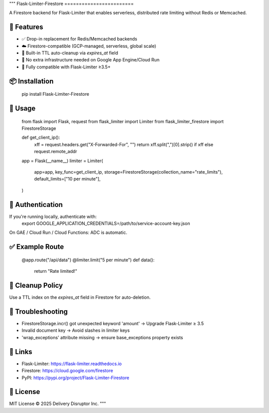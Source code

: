 """
Flask-Limiter-Firestore
========================

A Firestore backend for Flask-Limiter that enables serverless, distributed rate limiting without Redis or Memcached.

🔧 Features
-----------
- ✅ Drop-in replacement for Redis/Memcached backends
- ☁️ Firestore-compatible (GCP-managed, serverless, global scale)
- 🧹 Built-in TTL auto-cleanup via `expires_at` field
- 🔐 No extra infrastructure needed on Google App Engine/Cloud Run
- 🧪 Fully compatible with Flask-Limiter ≥3.5+

📦 Installation
---------------
    pip install Flask-Limiter-Firestore

🚀 Usage
--------
    from flask import Flask, request
    from flask_limiter import Limiter
    from flask_limiter_firestore import FirestoreStorage

    def get_client_ip():
        xff = request.headers.get("X-Forwarded-For", "")
        return xff.split(",")[0].strip() if xff else request.remote_addr

    app = Flask(__name__)
    limiter = Limiter(
        app=app,
        key_func=get_client_ip,
        storage=FirestoreStorage(collection_name="rate_limits"),
        default_limits=["10 per minute"],
    )

🔐 Authentication
-----------------
If you're running locally, authenticate with:
    export GOOGLE_APPLICATION_CREDENTIALS=/path/to/service-account-key.json

On GAE / Cloud Run / Cloud Functions: ADC is automatic.

✅ Example Route
----------------
    @app.route("/api/data")
    @limiter.limit("5 per minute")
    def data():
        return "Rate limited!"

🧹 Cleanup Policy
-----------------
Use a TTL index on the `expires_at` field in Firestore for auto-deletion.

🐛 Troubleshooting
------------------
- FirestoreStorage.incr() got unexpected keyword 'amount' → Upgrade Flask-Limiter ≥ 3.5
- Invalid document key → Avoid slashes in limiter keys
- 'wrap_exceptions' attribute missing → ensure base_exceptions property exists

🔗 Links
--------
- Flask-Limiter: https://flask-limiter.readthedocs.io
- Firestore: https://cloud.google.com/firestore
- PyPI: https://pypi.org/project/Flask-Limiter-Firestore

📄 License
----------
MIT License © 2025 Delivery Disruptor Inc.
"""
